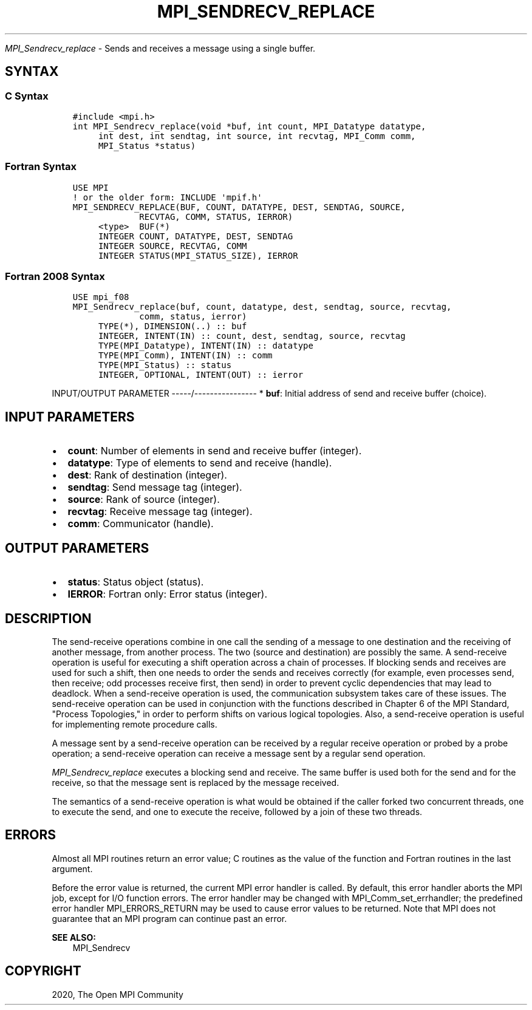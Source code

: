 .\" Man page generated from reStructuredText.
.
.TH "MPI_SENDRECV_REPLACE" "3" "Jan 11, 2022" "" "Open MPI"
.
.nr rst2man-indent-level 0
.
.de1 rstReportMargin
\\$1 \\n[an-margin]
level \\n[rst2man-indent-level]
level margin: \\n[rst2man-indent\\n[rst2man-indent-level]]
-
\\n[rst2man-indent0]
\\n[rst2man-indent1]
\\n[rst2man-indent2]
..
.de1 INDENT
.\" .rstReportMargin pre:
. RS \\$1
. nr rst2man-indent\\n[rst2man-indent-level] \\n[an-margin]
. nr rst2man-indent-level +1
.\" .rstReportMargin post:
..
.de UNINDENT
. RE
.\" indent \\n[an-margin]
.\" old: \\n[rst2man-indent\\n[rst2man-indent-level]]
.nr rst2man-indent-level -1
.\" new: \\n[rst2man-indent\\n[rst2man-indent-level]]
.in \\n[rst2man-indent\\n[rst2man-indent-level]]u
..
.sp
\fI\%MPI_Sendrecv_replace\fP \- Sends and receives a message using a single
buffer.
.SH SYNTAX
.SS C Syntax
.INDENT 0.0
.INDENT 3.5
.sp
.nf
.ft C
#include <mpi.h>
int MPI_Sendrecv_replace(void *buf, int count, MPI_Datatype datatype,
     int dest, int sendtag, int source, int recvtag, MPI_Comm comm,
     MPI_Status *status)
.ft P
.fi
.UNINDENT
.UNINDENT
.SS Fortran Syntax
.INDENT 0.0
.INDENT 3.5
.sp
.nf
.ft C
USE MPI
! or the older form: INCLUDE \(aqmpif.h\(aq
MPI_SENDRECV_REPLACE(BUF, COUNT, DATATYPE, DEST, SENDTAG, SOURCE,
             RECVTAG, COMM, STATUS, IERROR)
     <type>  BUF(*)
     INTEGER COUNT, DATATYPE, DEST, SENDTAG
     INTEGER SOURCE, RECVTAG, COMM
     INTEGER STATUS(MPI_STATUS_SIZE), IERROR
.ft P
.fi
.UNINDENT
.UNINDENT
.SS Fortran 2008 Syntax
.INDENT 0.0
.INDENT 3.5
.sp
.nf
.ft C
USE mpi_f08
MPI_Sendrecv_replace(buf, count, datatype, dest, sendtag, source, recvtag,
             comm, status, ierror)
     TYPE(*), DIMENSION(..) :: buf
     INTEGER, INTENT(IN) :: count, dest, sendtag, source, recvtag
     TYPE(MPI_Datatype), INTENT(IN) :: datatype
     TYPE(MPI_Comm), INTENT(IN) :: comm
     TYPE(MPI_Status) :: status
     INTEGER, OPTIONAL, INTENT(OUT) :: ierror
.ft P
.fi
.UNINDENT
.UNINDENT
.sp
INPUT/OUTPUT PARAMETER
\-\-\-\-\-/\-\-\-\-\-\-\-\-\-\-\-\-\-\-\-\-
* \fBbuf\fP: Initial address of send and receive buffer (choice).
.SH INPUT PARAMETERS
.INDENT 0.0
.IP \(bu 2
\fBcount\fP: Number of elements in send and receive buffer (integer).
.IP \(bu 2
\fBdatatype\fP: Type of elements to send and receive (handle).
.IP \(bu 2
\fBdest\fP: Rank of destination (integer).
.IP \(bu 2
\fBsendtag\fP: Send message tag (integer).
.IP \(bu 2
\fBsource\fP: Rank of source (integer).
.IP \(bu 2
\fBrecvtag\fP: Receive message tag (integer).
.IP \(bu 2
\fBcomm\fP: Communicator (handle).
.UNINDENT
.SH OUTPUT PARAMETERS
.INDENT 0.0
.IP \(bu 2
\fBstatus\fP: Status object (status).
.IP \(bu 2
\fBIERROR\fP: Fortran only: Error status (integer).
.UNINDENT
.SH DESCRIPTION
.sp
The send\-receive operations combine in one call the sending of a message
to one destination and the receiving of another message, from another
process. The two (source and destination) are possibly the same. A
send\-receive operation is useful for executing a shift operation across
a chain of processes. If blocking sends and receives are used for such a
shift, then one needs to order the sends and receives correctly (for
example, even processes send, then receive; odd processes receive first,
then send) in order to prevent cyclic dependencies that may lead to
deadlock. When a send\-receive operation is used, the communication
subsystem takes care of these issues. The send\-receive operation can be
used in conjunction with the functions described in Chapter 6 of the MPI
Standard, "Process Topologies," in order to perform shifts on various
logical topologies. Also, a send\-receive operation is useful for
implementing remote procedure calls.
.sp
A message sent by a send\-receive operation can be received by a regular
receive operation or probed by a probe operation; a send\-receive
operation can receive a message sent by a regular send operation.
.sp
\fI\%MPI_Sendrecv_replace\fP executes a blocking send and receive. The same
buffer is used both for the send and for the receive, so that the
message sent is replaced by the message received.
.sp
The semantics of a send\-receive operation is what would be obtained if
the caller forked two concurrent threads, one to execute the send, and
one to execute the receive, followed by a join of these two threads.
.SH ERRORS
.sp
Almost all MPI routines return an error value; C routines as the value
of the function and Fortran routines in the last argument.
.sp
Before the error value is returned, the current MPI error handler is
called. By default, this error handler aborts the MPI job, except for
I/O function errors. The error handler may be changed with
MPI_Comm_set_errhandler; the predefined error handler MPI_ERRORS_RETURN
may be used to cause error values to be returned. Note that MPI does not
guarantee that an MPI program can continue past an error.
.sp
\fBSEE ALSO:\fP
.INDENT 0.0
.INDENT 3.5
MPI_Sendrecv
.UNINDENT
.UNINDENT
.SH COPYRIGHT
2020, The Open MPI Community
.\" Generated by docutils manpage writer.
.
